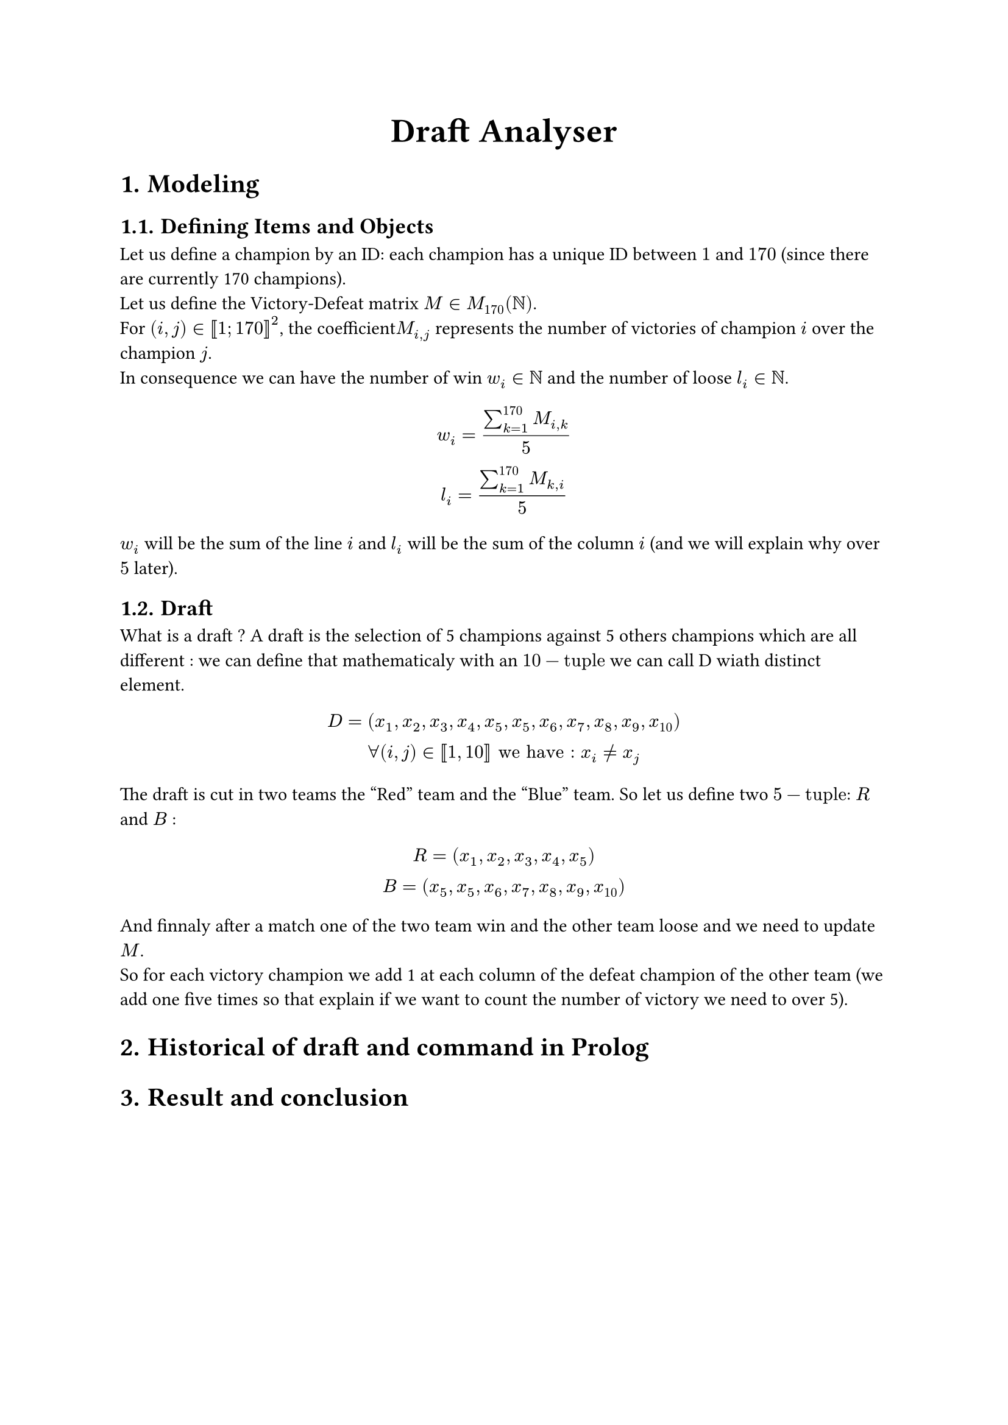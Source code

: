 #set heading(numbering: "1.")
#align(center, text(20pt)[*Draft Analyser*])

= Modeling
== Defining Items and Objects

Let us define a champion by an ID: each champion has a unique ID between $1$ and $170$ (since there are currently 170 champions).\
Let us define the Victory-Defeat matrix $M in M_(170)(NN)$.\
For $(i,j) in [|1; 170|]^2$, the coefficient$M_(i,j)$ represents the number of victories of champion $i$ over the champion $j$.\
In consequence we can have the number of win $w_i in NN$ and the number of loose $l_i in NN$.
$ w_i = (sum_(k=1)^(170) M_(i,k))/5\
l_i =  (sum_(k=1)^(170) M_(k,i))/5 $

$w_i$ will be the sum of the line $i$ and $l_i$ will be the sum of the column $i$ (and we will explain why over $5$ later).

== Draft
What is a draft ? A draft is the selection of 5 champions against 5 others champions which are all different : we can define that mathematicaly with an $10-"tuple"$ we can call D wiath distinct element.
$ D = (x_1,x_2,x_3,x_4,x_5,x_5,x_6,x_7,x_8,x_9,x_(10))\
forall (i,j) in [|1,10|] "we have : " x_i != x_j $
The draft is cut in two teams the "Red" team and the "Blue" team. So let us define two $5-"tuple"$: $R$ and $B$ :
$ R = (x_1,x_2,x_3,x_4,x_5)\
B = (x_5,x_5,x_6,x_7,x_8,x_9,x_(10)) $
And finnaly after a match one of the two team win and the other team loose and we need to update $M$.\
So for each victory champion we add 1 at each column of the defeat champion of the other team (we add one five times so that explain if we want to count the number of victory we need to over 5).

= Historical of draft and command in Prolog

= Result and conclusion